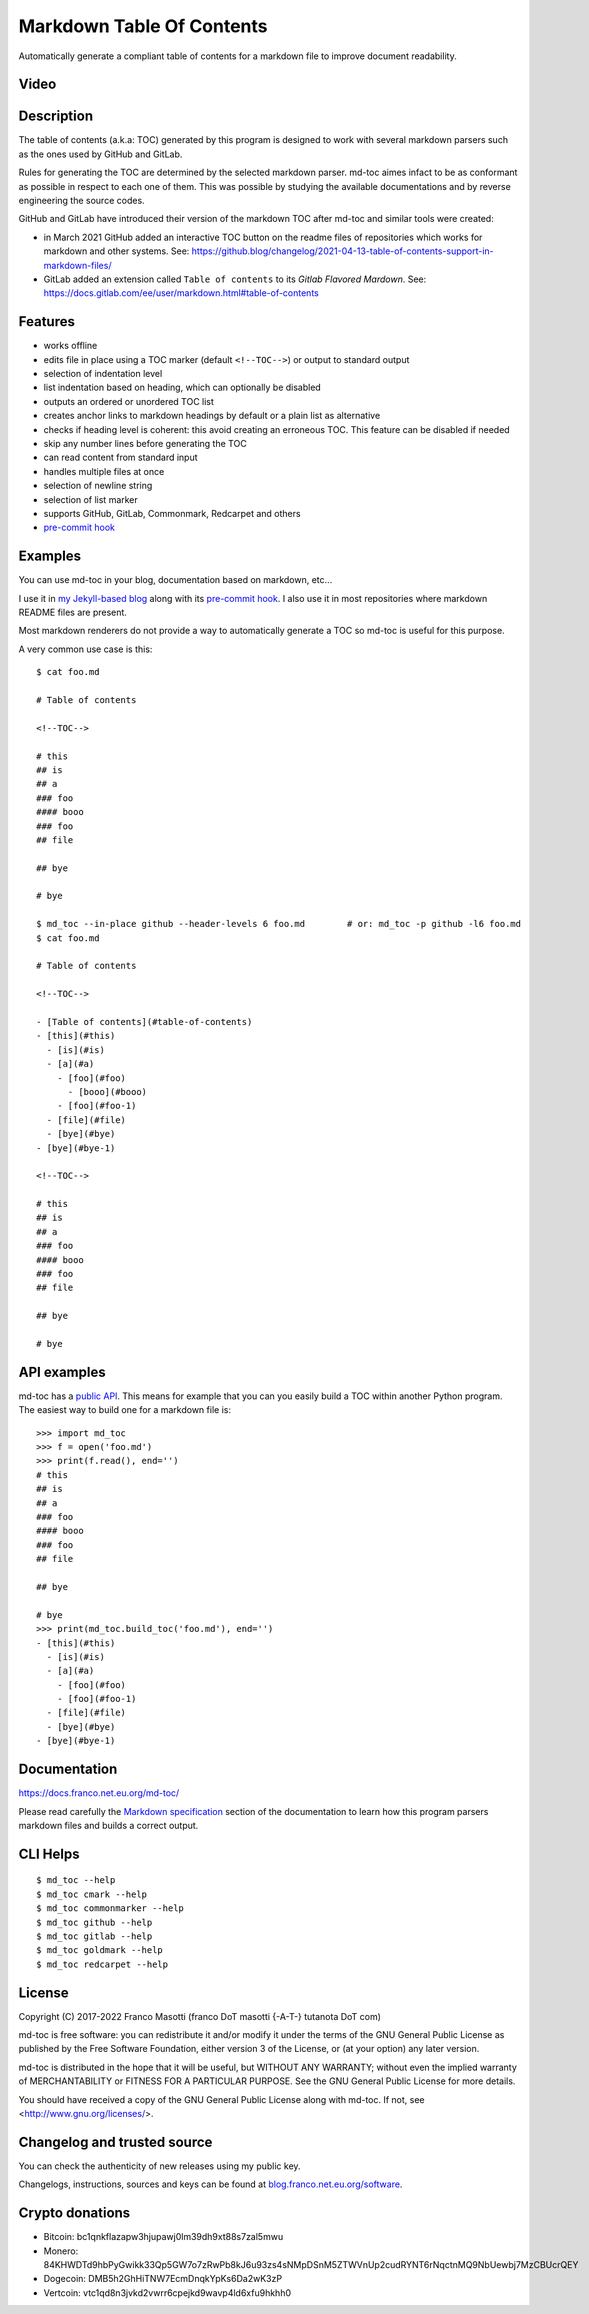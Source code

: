 Markdown Table Of Contents
==========================

|pypiver|    |debian|    |nix|    |downloads|    |dependentrepos|    |pre-commit|	|buymeacoffee|

.. |pypiver| image:: https://img.shields.io/pypi/v/md-toc.svg
               :alt: PyPI md-toc version
               :target: https://pypi.org/project/md-toc/

.. |debian|  image:: https://repology.org/badge/version-for-repo/debian_12/md-toc.svg
               :alt: Debian 12 package
               :target: https://repology.org/project/md-toc/versions

.. |nix| image:: https://repology.org/badge/version-for-repo/nix_unstable/python:md-toc.svg
           :alt: nixpkgs unstable package
           :target: https://repology.org/project/python:md-toc/versions

.. |downloads| image:: https://pepy.tech/badge/md-toc
                 :alt: Downloads
                 :target: https://pepy.tech/project/md-toc

.. |dependentrepos| image:: https://img.shields.io/librariesio/dependent-repos/pypi/md-toc.svg
                      :alt: Dependent repos (via libraries.io)
                      :target: https://libraries.io/pypi/md-toc/dependents

.. |pre-commit| image:: https://img.shields.io/badge/pre--commit-enabled-brightgreen?logo=pre-commit&logoColor=white
				  :alt: pre-commit
				  :target: https://github.com/pre-commit/pre-commit

.. |buymeacoffee| image:: assets/buy_me_a_coffee.svg
                   :alt: Buy me a coffee
                   :target: https://buymeacoff.ee/frnmst

Automatically generate a compliant table of contents for a markdown file to
improve document readability.

Video
-----

.. image:: https://asciinema.org/a/452384.png
     :target: https://asciinema.org/a/452384
     :align: center

Description
-----------

The table of contents (a.k.a: TOC) generated by this program is designed to
work with several markdown parsers such as the ones used by GitHub and GitLab.

Rules for generating the TOC are determined by the selected
markdown parser. md-toc aimes infact to be as conformant as possible in
respect to each one of them. This was possible by studying the available
documentations and by reverse engineering the source codes.

GitHub and GitLab have introduced their version of the markdown TOC
after md-toc and similar tools were created:

- in March 2021 GitHub added an interactive TOC button on the readme files of repositories which
  works for markdown and other systems.
  See:
  https://github.blog/changelog/2021-04-13-table-of-contents-support-in-markdown-files/
- GitLab added an extension called ``Table of contents`` to
  its `Gitlab Flavored Mardown`. See:
  https://docs.gitlab.com/ee/user/markdown.html#table-of-contents

Features
--------

- works offline
- edits file in place using a TOC marker (default ``<!--TOC-->``) or output to standard output
- selection of indentation level
- list indentation based on heading, which can optionally be disabled
- outputs an ordered or unordered TOC list
- creates anchor links to markdown headings by default or a plain list as alternative
- checks if heading level is coherent: this avoid creating an erroneous TOC. This feature can be disabled if needed
- skip any number lines before generating the TOC
- can read content from standard input
- handles multiple files at once
- selection of newline string
- selection of list marker
- supports GitHub, GitLab, Commonmark, Redcarpet and others
- `pre-commit <https://pre-commit.com/>`_ `hook <https://docs.franco.net.eu.org/md-toc/pre_commit_hook.html>`_

Examples
--------

You can use md-toc in your blog, documentation based on markdown, etc...

I use it in `my Jekyll-based blog <https://blog.franco.net.eu.org/>`_ along
with its `pre-commit hook <https://software.franco.net.eu.org/frnmst/blog/src/branch/master/.pre-commit-config.yaml>`_.
I also use it in most repositories where markdown README files are present.

Most markdown renderers do not provide a way to automatically generate a TOC so
md-toc is useful for this purpose.

A very common use case is this:

::

    $ cat foo.md

    # Table of contents

    <!--TOC-->

    # this
    ## is
    ## a
    ### foo
    #### booo
    ### foo
    ## file

    ## bye

    # bye

    $ md_toc --in-place github --header-levels 6 foo.md        # or: md_toc -p github -l6 foo.md
    $ cat foo.md

    # Table of contents

    <!--TOC-->

    - [Table of contents](#table-of-contents)
    - [this](#this)
      - [is](#is)
      - [a](#a)
        - [foo](#foo)
          - [booo](#booo)
        - [foo](#foo-1)
      - [file](#file)
      - [bye](#bye)
    - [bye](#bye-1)

    <!--TOC-->

    # this
    ## is
    ## a
    ### foo
    #### booo
    ### foo
    ## file

    ## bye

    # bye

API examples
------------

md-toc has a `public API`_. This means for example that you can you easily
build a TOC within another Python program. The easiest way to build one
for a markdown file is:

::

    >>> import md_toc
    >>> f = open('foo.md')
    >>> print(f.read(), end='')
    # this
    ## is
    ## a
    ### foo
    #### booo
    ### foo
    ## file

    ## bye

    # bye
    >>> print(md_toc.build_toc('foo.md'), end='')
    - [this](#this)
      - [is](#is)
      - [a](#a)
        - [foo](#foo)
        - [foo](#foo-1)
      - [file](#file)
      - [bye](#bye)
    - [bye](#bye-1)

.. _public API: https://docs.franco.net.eu.org/md-toc/api.html

Documentation
-------------

https://docs.franco.net.eu.org/md-toc/

Please read carefully the `Markdown specification`_ section of the documentation
to learn how this program parsers markdown files and builds a correct output.

.. _Markdown specification: https://docs.franco.net.eu.org/md-toc/markdown_specification.html

CLI Helps
---------

::

    $ md_toc --help
    $ md_toc cmark --help
    $ md_toc commonmarker --help
    $ md_toc github --help
    $ md_toc gitlab --help
    $ md_toc goldmark --help
    $ md_toc redcarpet --help

License
-------

Copyright (C) 2017-2022 Franco Masotti (franco \D\o\T masotti {-A-T-} tutanota \D\o\T com)

md-toc is free software: you can redistribute it and/or modify
it under the terms of the GNU General Public License as published by
the Free Software Foundation, either version 3 of the License, or
(at your option) any later version.

md-toc is distributed in the hope that it will be useful,
but WITHOUT ANY WARRANTY; without even the implied warranty of
MERCHANTABILITY or FITNESS FOR A PARTICULAR PURPOSE.  See the
GNU General Public License for more details.

You should have received a copy of the GNU General Public License
along with md-toc.  If not, see <http://www.gnu.org/licenses/>.

Changelog and trusted source
----------------------------

You can check the authenticity of new releases using my public key.

Changelogs, instructions, sources and keys can be found at `blog.franco.net.eu.org/software <https://blog.franco.net.eu.org/software/>`_.

Crypto donations
----------------

- Bitcoin: bc1qnkflazapw3hjupawj0lm39dh9xt88s7zal5mwu
- Monero: 84KHWDTd9hbPyGwikk33Qp5GW7o7zRwPb8kJ6u93zs4sNMpDSnM5ZTWVnUp2cudRYNT6rNqctnMQ9NbUewbj7MzCBUcrQEY
- Dogecoin: DMB5h2GhHiTNW7EcmDnqkYpKs6Da2wK3zP
- Vertcoin: vtc1qd8n3jvkd2vwrr6cpejkd9wavp4ld6xfu9hkhh0
